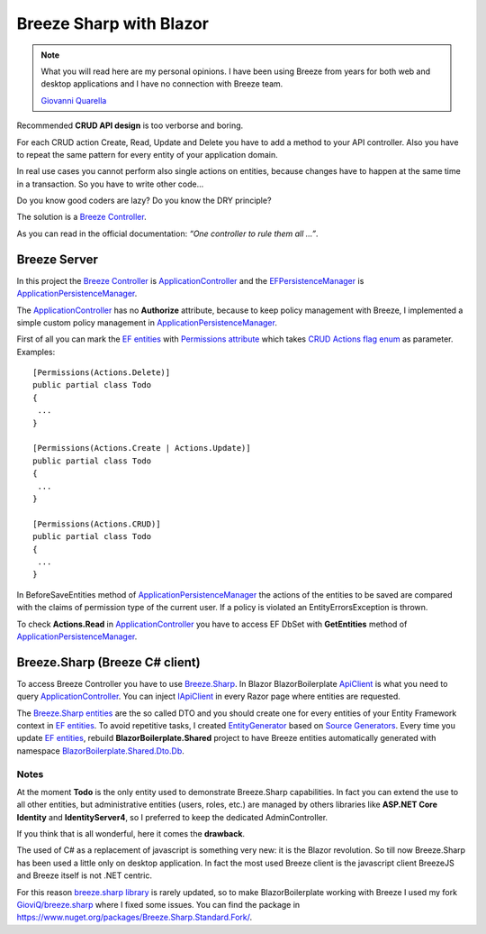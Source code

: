 Breeze Sharp with Blazor
========================

.. note:: What you will read here are my personal opinions.
   I have been using Breeze from years for both web and desktop applications and I have no connection with Breeze team.

   `Giovanni Quarella <https://github.com/GioviQ>`_

Recommended **CRUD API design** is too verborse and boring.

For each CRUD action Create, Read, Update and Delete you have to add a method to your API controller.
Also you have to repeat the same pattern for every entity of your application domain.

In real use cases you cannot perform also single actions on entities, because changes have to happen at the same time in a transaction.
So you have to write other code...

Do you know good coders are lazy? Do you know the DRY principle?

The solution is a `Breeze Controller`_.

As you can read in the official documentation: *“One controller to rule them all …”*.

Breeze Server
-------------
In this project the `Breeze Controller`_ is `ApplicationController`_ and the `EFPersistenceManager`_ is `ApplicationPersistenceManager`_.

The `ApplicationController`_ has no **Authorize** attribute, because to keep
policy management with Breeze, I implemented a simple custom policy
management in `ApplicationPersistenceManager`_.

First of all you can mark the `EF entities`_ with `Permissions
attribute`_ which takes `CRUD Actions flag enum`_ as parameter.
Examples:

::

   [Permissions(Actions.Delete)]
   public partial class Todo
   {
    ...
   }

   [Permissions(Actions.Create | Actions.Update)]
   public partial class Todo
   {
    ...
   }

   [Permissions(Actions.CRUD)]
   public partial class Todo
   {
    ...
   }

In BeforeSaveEntities method of `ApplicationPersistenceManager`_ the
actions of the entities to be saved are compared with the claims of
permission type of the current user. If a policy is violated an
EntityErrorsException is thrown.

To check **Actions.Read** in `ApplicationController`_ you have to access EF
DbSet with **GetEntities** method of `ApplicationPersistenceManager`_.

Breeze.Sharp (Breeze C# client)
-------------------------------

To access Breeze Controller you have to use `Breeze.Sharp`_.
In Blazor BlazorBoilerplate `ApiClient`_ is what you need to query `ApplicationController`_.
You can inject `IApiClient`_ in every Razor page where entities are requested.

The `Breeze.Sharp entities`_ are the so called DTO and you should create one for every entities of your Entity Framework context in `EF entities`_.
To avoid repetitive tasks, I created `EntityGenerator`_ based on `Source Generators`_.
Every time you update `EF entities`_, rebuild **BlazorBoilerplate.Shared** project to have Breeze entities automatically generated with namespace `BlazorBoilerplate.Shared.Dto.Db`_.

Notes
^^^^^

At the moment **Todo** is the only entity used to demonstrate Breeze.Sharp capabilities.
In fact you can extend the use to all other entities, but administrative entities (users, roles, etc.) are managed by others libraries like **ASP.NET Core Identity** and **IdentityServer4**,
so I preferred to keep the dedicated AdminController.

If you think that is all wonderful, here it comes the **drawback**.

The used of C# as a replacement of javascript is something very new: it is the Blazor revolution.
So till now Breeze.Sharp has been used a little only on desktop application.
In fact the most used Breeze client is the javascript client BreezeJS and Breeze itself is not .NET centric.

For this reason `breeze.sharp library`_ is rarely updated, so to make BlazorBoilerplate working with Breeze I used my fork `GioviQ/breeze.sharp`_ where I fixed some issues.
You can find the package in https://www.nuget.org/packages/Breeze.Sharp.Standard.Fork/.

.. _Breeze Controller: http://breeze.github.io/doc-net/webapi-controller-core.html
.. _ApplicationController: https://github.com/enkodellc/blazorboilerplate/blob/master/src/Server/BlazorBoilerplate.Server/Controllers/ApplicationController.cs
.. _EFPersistenceManager: http://breeze.github.io/doc-net/ef-efpersistencemanager-core.html
.. _ApplicationPersistenceManager: https://github.com/enkodellc/blazorboilerplate/blob/master/src/Server/BlazorBoilerplate.Storage/ApplicationPersistenceManager.cs
.. _EF entities: https://github.com/enkodellc/blazorboilerplate/tree/master/src/Shared/BlazorBoilerplate.Infrastructure.Storage/DataModels
.. _Permissions attribute: https://github.com/enkodellc/blazorboilerplate/blob/master/src/Shared/BlazorBoilerplate.Infrastructure/AuthorizationDefinitions/PermissionsAttribute.cs
.. _CRUD Actions flag enum: https://github.com/enkodellc/blazorboilerplate/blob/master/src/Shared/BlazorBoilerplate.Infrastructure/AuthorizationDefinitions/Actions.cs
.. _Breeze.Sharp: http://breeze.github.io/doc-cs/
.. _Breeze.Sharp entities: http://breeze.github.io/doc-cs/entities-and-complexobjects.html
.. _IApiClient: https://github.com/enkodellc/blazorboilerplate/blob/master/src/Shared/BlazorBoilerplate.Shared/Interfaces/IApiClient.cs
.. _ApiClient: https://github.com/enkodellc/blazorboilerplate/blob/master/src/Shared/BlazorBoilerplate.Shared/Services/ApiClient.cs
.. _BlazorBoilerplate.Shared.Dto.Db: https://github.com/enkodellc/blazorboilerplate/tree/master/src/Shared/BlazorBoilerplate.Shared/Dto/Db
.. _breeze.sharp library: https://github.com/Breeze/breeze.sharp
.. _GioviQ/breeze.sharp: https://github.com/GioviQ/breeze.sharp
.. _EntityGenerator: https://github.com/enkodellc/blazorboilerplate/blob/master/src/Utils/BlazorBoilerplate.SourceGenerator/EntityGenerator.cs
.. _Source Generators: https://devblogs.microsoft.com/dotnet/introducing-c-source-generators/